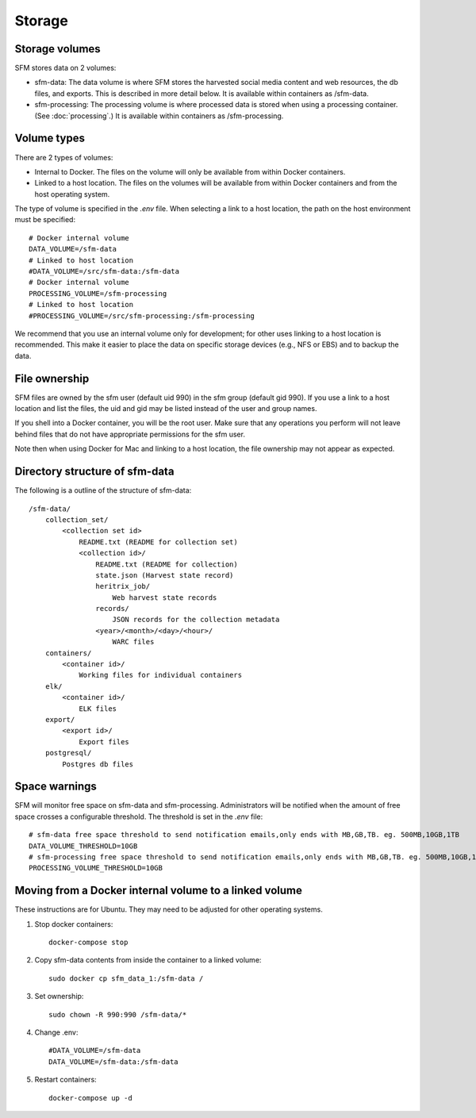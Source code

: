 =========
 Storage
=========

-----------------
 Storage volumes
-----------------

SFM stores data on 2 volumes:

* sfm-data: The data volume is where SFM stores the harvested social media content and web resources, the db files, and
  exports. This is described in more detail below. It is available within containers as /sfm-data.
* sfm-processing: The processing volume is where processed data is stored when using a processing container.
  (See :doc:`processing`.) It is available within containers as /sfm-processing.


--------------
 Volume types
--------------

There are 2 types of volumes:

* Internal to Docker. The files on the volume will only be available from within Docker containers.
* Linked to a host location. The files on the volumes will be available from within Docker containers and from the
  host operating system.

The type of volume is specified in the `.env` file. When selecting a link to a host location, the path on the host
environment must be specified::

    # Docker internal volume
    DATA_VOLUME=/sfm-data
    # Linked to host location
    #DATA_VOLUME=/src/sfm-data:/sfm-data
    # Docker internal volume
    PROCESSING_VOLUME=/sfm-processing
    # Linked to host location
    #PROCESSING_VOLUME=/src/sfm-processing:/sfm-processing

We recommend that you use an internal volume only for development; for other uses linking to a host
location is recommended. This make it easier to place the data on specific storage devices (e.g., NFS or EBS) and to
backup the data.

----------------
 File ownership
----------------

SFM files are owned by the sfm user (default uid 990) in the sfm group (default gid 990). If you use a link to a host
location and list the files, the uid and gid may be listed instead of the user and group names.

If you shell into a Docker container, you will be the root user. Make sure that any operations you perform will not
leave behind files that do not have appropriate permissions for the sfm user.

Note then when using Docker for Mac and linking to a host location, the file ownership may not appear as expected.

---------------------------------
 Directory structure of sfm-data
---------------------------------

The following is a outline of the structure of sfm-data::

    /sfm-data/
        collection_set/
            <collection set id>
                README.txt (README for collection set)
                <collection id>/
                    README.txt (README for collection)
                    state.json (Harvest state record)
                    heritrix_job/
                        Web harvest state records
                    records/
                        JSON records for the collection metadata
                    <year>/<month>/<day>/<hour>/
                        WARC files
        containers/
            <container id>/
                Working files for individual containers
        elk/
            <container id>/
                ELK files
        export/
            <export id>/
                Export files
        postgresql/
            Postgres db files

----------------
 Space warnings
----------------

SFM will monitor free space on sfm-data and sfm-processing. Administrators will be notified when the amount of free space
crosses a configurable threshold.  The threshold is set in the `.env` file::

    # sfm-data free space threshold to send notification emails,only ends with MB,GB,TB. eg. 500MB,10GB,1TB
    DATA_VOLUME_THRESHOLD=10GB
    # sfm-processing free space threshold to send notification emails,only ends with MB,GB,TB. eg. 500MB,10GB,1TB
    PROCESSING_VOLUME_THRESHOLD=10GB

------------------------------------------------------------
 Moving from a Docker internal volume to a linked volume
------------------------------------------------------------

These instructions are for Ubuntu. They may need to be adjusted for other operating systems.

1. Stop docker containers::

        docker-compose stop
        
2. Copy sfm-data contents from inside the container to a linked volume::

        sudo docker cp sfm_data_1:/sfm-data /
        
3. Set ownership::

        sudo chown -R 990:990 /sfm-data/*
        
4. Change .env::

        #DATA_VOLUME=/sfm-data
        DATA_VOLUME=/sfm-data:/sfm-data

5. Restart containers::

        docker-compose up -d
